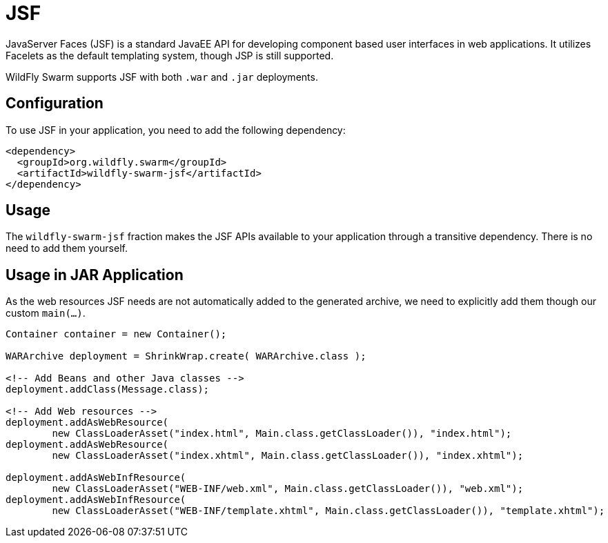 = JSF

JavaServer Faces (JSF) is a standard JavaEE API for developing component based user interfaces in web applications. It utilizes Facelets as the default templating system, though JSP is still supported.

WildFly Swarm supports JSF with both ```.war``` and ```.jar``` deployments.

== Configuration

To use JSF in your application, you need to add the following dependency:

[source,xml]
----
<dependency>
  <groupId>org.wildfly.swarm</groupId>
  <artifactId>wildfly-swarm-jsf</artifactId>
</dependency>
----

== Usage

The `wildfly-swarm-jsf` fraction makes the JSF APIs available to your application through a transitive dependency. There is no need to add them yourself.

== Usage in JAR Application

As the web resources JSF needs are not automatically added to the generated archive, we need to explicitly add them though our custom `main(...)`.

[source,java]
----
Container container = new Container();

WARArchive deployment = ShrinkWrap.create( WARArchive.class );

<!-- Add Beans and other Java classes -->
deployment.addClass(Message.class);

<!-- Add Web resources -->
deployment.addAsWebResource(
        new ClassLoaderAsset("index.html", Main.class.getClassLoader()), "index.html");
deployment.addAsWebResource(
        new ClassLoaderAsset("index.xhtml", Main.class.getClassLoader()), "index.xhtml");

deployment.addAsWebInfResource(
        new ClassLoaderAsset("WEB-INF/web.xml", Main.class.getClassLoader()), "web.xml");
deployment.addAsWebInfResource(
        new ClassLoaderAsset("WEB-INF/template.xhtml", Main.class.getClassLoader()), "template.xhtml");
----
